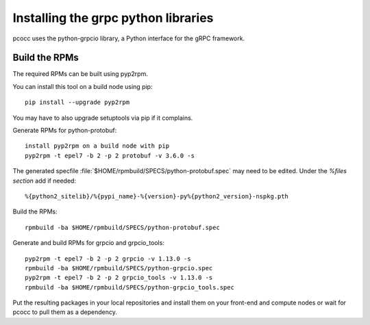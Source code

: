 ####################################
Installing the grpc python libraries
####################################

pcocc uses the python-grpcio library, a Python interface for the gRPC framework.

**************
Build the RPMs
**************

The required RPMs can be built using pyp2rpm.

You can install this tool on a build node using pip::

    pip install --upgrade pyp2rpm

You may have to also upgrade setuptools via pip if it complains.

Generate RPMs for python-protobuf::

    install pyp2rpm on a build node with pip
    pyp2rpm -t epel7 -b 2 -p 2 protobuf -v 3.6.0 -s

The generated specfile :file:`$HOME/rpmbuild/SPECS/python-protobuf.spec` may need to be edited. Under the `%files section` add if needed::

    %{python2_sitelib}/%{pypi_name}-%{version}-py%{python2_version}-nspkg.pth

Build the RPMs::

    rpmbuild -ba $HOME/rpmbuild/SPECS/python-protobuf.spec

Generate and build RPMs for grpcio and grpcio_tools::

     pyp2rpm -t epel7 -b 2 -p 2 grpcio -v 1.13.0 -s
     rpmbuild -ba $HOME/rpmbuild/SPECS/python-grpcio.spec
     pyp2rpm -t epel7 -b 2 -p 2 grpcio_tools -v 1.13.0 -s
     rpmbuild -ba $HOME/rpmbuild/SPECS/python-grpcio_tools.spec

Put the resulting packages in your local repositories and install them on your front-end and compute nodes or wait for pcocc to pull them as a dependency.
